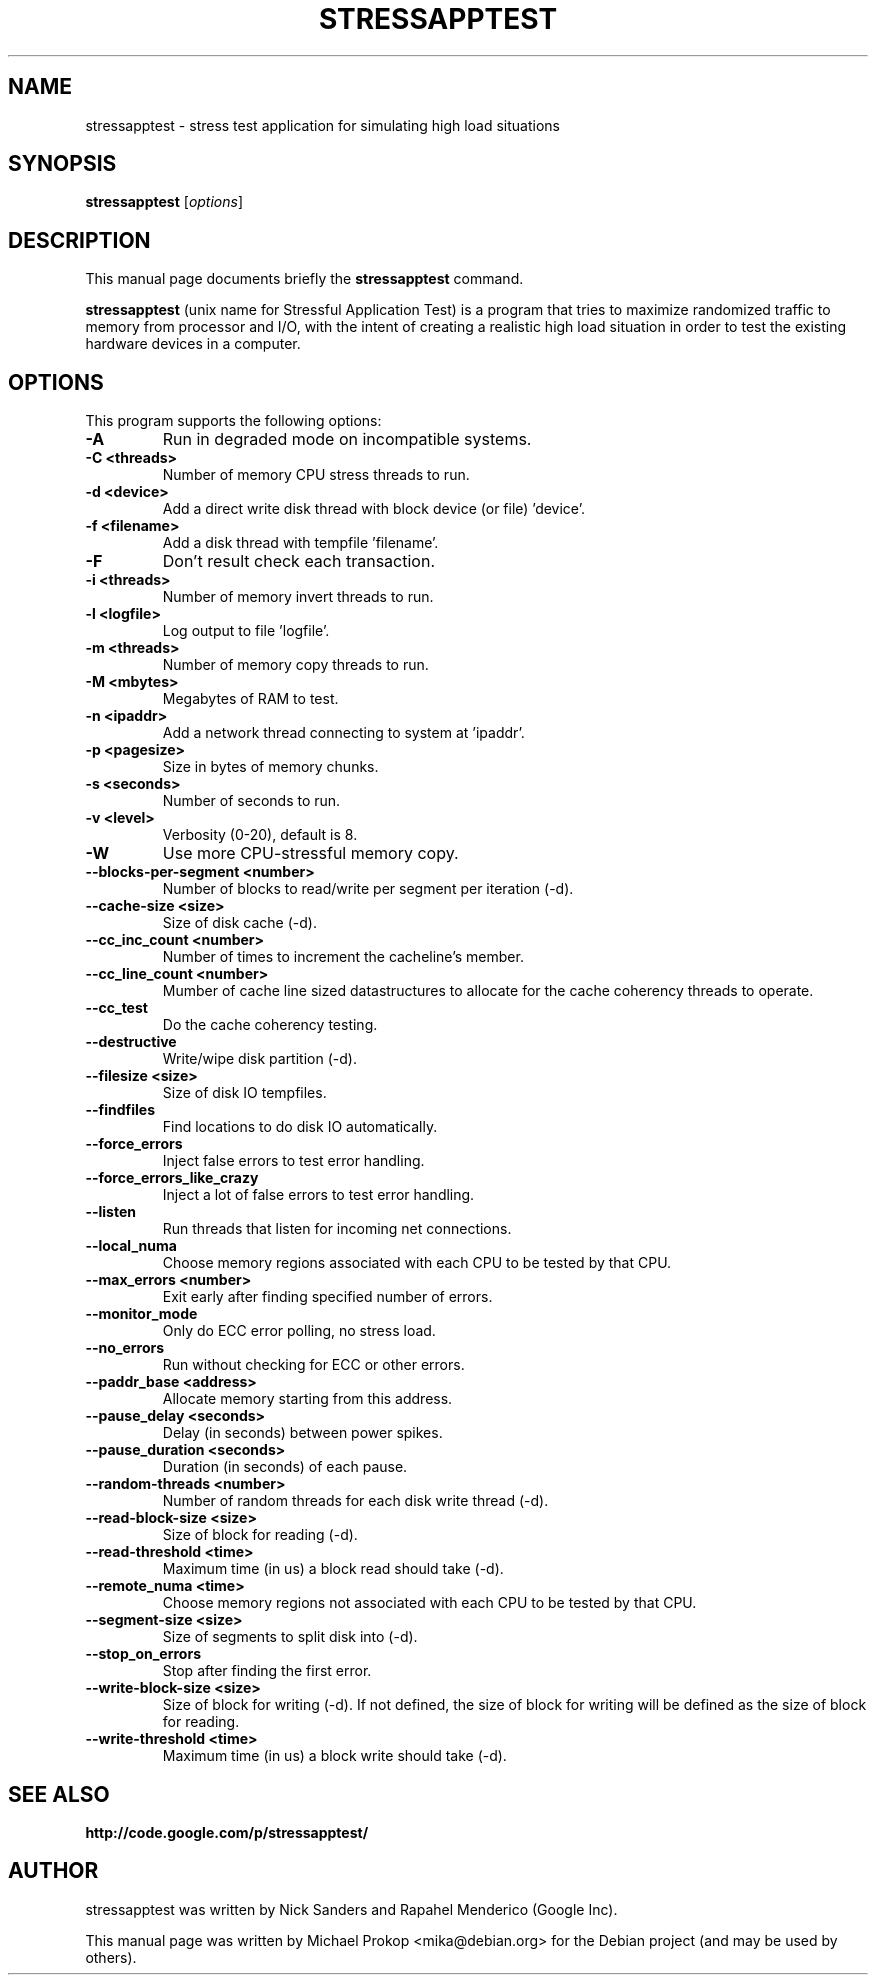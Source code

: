 .TH STRESSAPPTEST 1 2009-10-20
.SH NAME
stressapptest \- stress test application for simulating high load situations
.SH SYNOPSIS
.B stressapptest
.RI [ options ]
.SH DESCRIPTION
This manual page documents briefly the
.B stressapptest
command.
.PP
\fBstressapptest\fP (unix name for Stressful Application Test) is a program that
tries to maximize randomized traffic to memory from processor and I/O, with the
intent of creating a realistic high load situation in order to test the existing
hardware devices in a computer.
.SH OPTIONS
This program supports the following options:

.TP
.B \-A
Run in degraded mode on incompatible systems.

.TP
.B \-C <threads>
Number of memory CPU stress threads to run.

.TP
.B \-d <device>
Add a direct write disk thread with block device (or file) 'device'.

.TP
.B \-f <filename>
Add a disk thread with tempfile 'filename'.

.TP
.B \-F
Don't result check each transaction.

.TP
.B \-i <threads>
Number of memory invert threads to run.

.TP
.B \-l <logfile>
Log output to file 'logfile'.

.TP
.B \-m <threads>
Number of memory copy threads to run.

.TP
.B \-M <mbytes>
Megabytes of RAM to test.

.TP
.B \-n <ipaddr>
Add a network thread connecting to system at 'ipaddr'.

.TP
.B \-p <pagesize>
Size in bytes of memory chunks.

.TP
.B \-s <seconds>
Number of seconds to run.

.TP
.B \-v <level>
Verbosity (0-20), default is 8.

.TP
.B \-W
Use more CPU-stressful memory copy.

.TP
.B \-\-blocks\-per\-segment <number>
Number of blocks to read/write per segment per iteration (\-d).

.TP
.B \-\-cache\-size <size>
Size of disk cache (\-d).

.TP
.B \-\-cc_inc_count <number>
Number of times to increment the cacheline's member.

.TP
.B \-\-cc_line_count <number>
Mumber of cache line sized datastructures to allocate for the cache coherency
threads to operate.

.TP
.B \-\-cc_test
Do the cache coherency testing.

.TP
.B \-\-destructive
Write/wipe disk partition (\-d).

.TP
.B \-\-filesize <size>
Size of disk IO tempfiles.

.TP
.B \-\-findfiles
Find locations to do disk IO automatically.

.TP
.B \-\-force_errors
Inject false errors to test error handling.

.TP
.B \-\-force_errors_like_crazy
Inject a lot of false errors to test error handling.

.TP
.B \-\-listen
Run threads that listen for incoming net connections.

.TP
.B \-\-local_numa
Choose memory regions associated with each CPU to be tested by that CPU.

.TP
.B \-\-max_errors <number>
Exit early after finding specified number of errors.

.TP
.B \-\-monitor_mode
Only do ECC error polling, no stress load.

.TP
.B \-\-no_errors
Run without checking for ECC or other errors.

.TP
.B \-\-paddr_base <address>
Allocate memory starting from this address.

.TP
.B \-\-pause_delay <seconds>
Delay (in seconds) between power spikes.

.TP
.B \-\-pause_duration <seconds>
Duration (in seconds) of each pause.

.TP
.B \-\-random-threads <number>
Number of random threads for each disk write thread (\-d).

.TP
.B \-\-read-block-size <size>
Size of block for reading (\-d).

.TP
.B \-\-read-threshold <time>
Maximum time (in us) a block read should take (\-d).

.TP
.B \-\-remote_numa <time>
Choose memory regions not associated with each CPU to be tested by that CPU.

.TP
.B \-\-segment-size <size>
Size of segments to split disk into (\-d).

.TP
.B \-\-stop_on_errors
Stop after finding the first error.

.TP
.B \-\-write-block-size <size>
Size of block for writing (\-d). If not defined, the size of block for writing
will be defined as the size of block for reading.

.TP
.B \-\-write-threshold <time>
Maximum time (in us) a block write should take (\-d).

.SH SEE ALSO
.BR http://code.google.com/p/stressapptest/
.SH AUTHOR
stressapptest was written by Nick Sanders and Rapahel Menderico (Google Inc).
.PP
This manual page was written by Michael Prokop <mika@debian.org>
for the Debian project (and may be used by others).
